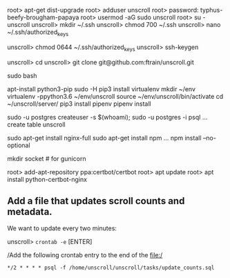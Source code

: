 # new ubuntu box on digital ocea
root> apt-get dist-upgrade
root> adduser unscroll
root> password: typhus-beefy-brougham-papaya
root> usermod -aG sudo unscroll
root> su - unscroll
unscroll> mkdir ~/.ssh
unscroll> chmod 700 ~/.ssh
unscroll> nano ~/.ssh/authorized_keys
# [CUT AND PASTE ~/.ssh/unscroll2018.pub from local machine]
unscroll> chmod 0644 ~/.ssh/authorized_keys
unscroll> ssh-keygen
# [add the key to github]
unscroll> cd
unscroll> git clone git@github.com:ftrain/unscroll.git

sudo bash

apt-install python3-pip
sudo -H pip3 install virtualenv
mkdir ~/env
virtualenv -ppython3.6 ~/env/unscroll
source ~/env/unscroll/bin/activate
cd ~/unscroll/server/
pip3 install pipenv
pipenv install

sudo -u postgres createuser -s $(whoami);
sudo -u postgres -i
psql
... create table unscroll

sudo apt-get install nginx-full
sudo apt-get install npm
...
npm install --no-optional


mkdir socket # for gunicorn

root> add-apt-repository ppa:certbot/certbot
root> apt update
root> apt install python-certbot-nginx


** Add a file that updates scroll counts and metadata.

We want to update every two minutes:

unscroll> =crontab -e= [ENTER]

/Add the following crontab entry to the end of the file:/

=*/2 * * * * psql -f /home/unscroll/unscroll/tasks/update_counts.sql=
